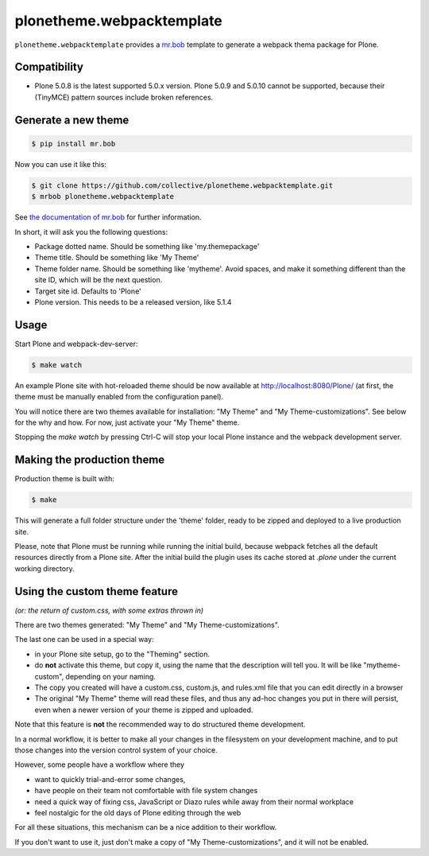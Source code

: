 plonetheme.webpacktemplate
==========================

.. image:: https://travis-ci.org/collective/plonetheme.webpacktemplate.svg?branch=master
    :target: https://travis-ci.org/collective/plonetheme.webpacktemplate

``plonetheme.webpacktemplate`` provides a `mr.bob <http://mrbob.readthedocs.org/en/latest/>`_ template to generate a webpack thema package for Plone.


Compatibility
-------------

* Plone 5.0.8 is the latest supported 5.0.x version. Plone 5.0.9 and 5.0.10
  cannot be supported, because their (TinyMCE) pattern sources include broken
  references.


Generate a new theme
--------------------

.. code:: bash

   $ pip install mr.bob

Now you can use it like this:

.. code:: bash

   $ git clone https://github.com/collective/plonetheme.webpacktemplate.git
   $ mrbob plonetheme.webpacktemplate

See `the documentation of mr.bob <http://mrbob.readthedocs.org/en/latest/>`_  for further information.

In short, it will ask you the following questions:

- Package dotted name. Should be something like 'my.themepackage'
- Theme title. Should be something like 'My Theme'
- Theme folder name. Should be something like 'mytheme'. Avoid spaces, and make it something different than the site ID, which will be the next question.
- Target site id. Defaults to 'Plone'
- Plone version. This needs to be a released version, like 5.1.4


Usage
-----

Start Plone and webpack-dev-server:

.. code:: shell

   $ make watch

An example Plone site with hot-reloaded theme should be now available at http://localhost:8080/Plone/ (at first, the theme must be manually enabled from the configuration panel).

You will notice there are two themes available for installation:
"My Theme" and "My Theme-customizations". 
See below for the why and how. For now, just activate your "My Theme" theme.

Stopping the `make watch` by pressing Ctrl-C will stop your local Plone instance and the webpack development server.


Making the production theme
---------------------------

Production theme is built with:

.. code:: shell

   $ make

This will generate a full folder structure under the 'theme' folder, ready to be zipped and deployed to a live production site.

Please, note that Plone must be running while running the initial build, because webpack fetches all the default resources directly from a Plone site. After the initial build the plugin uses its cache stored at `.plone` under the current working directory.


Using the custom theme feature
------------------------------

*(or: the return of custom.css, with some extras thrown in)*

There are two themes generated: "My Theme" and "My Theme-customizations".

The last one can be used in a special way:

- in your Plone site setup, go to the "Theming" section.
- do **not** activate this theme, but copy it, using the name that the description will tell you.
  It will be like "mytheme-custom", depending on your naming.
- The copy you created will have a custom.css, custom.js, and rules.xml file that you can edit directly in a browser
- The original "My Theme" theme will read these files, and thus any ad-hoc changes you put in there will persist, even when a newer version of your theme is zipped and uploaded.

Note that this feature is **not** the recommended way to do structured theme development.

In a normal workflow, it is better to make all your changes in the filesystem on your development machine,
and to put those changes into the version control system of your choice.

However, some people have a workflow where they

- want to quickly trial-and-error some changes,
- have people on their team not comfortable with file system changes
- need a quick way of fixing css, JavaScript or Diazo rules while away from their normal workplace
- feel nostalgic for the old days of Plone editing through the web

For all these situations, this mechanism can be a nice addition to their workflow.

If you don't want to use it, just don't make a copy of "My Theme-customizations", and it will not be enabled.
